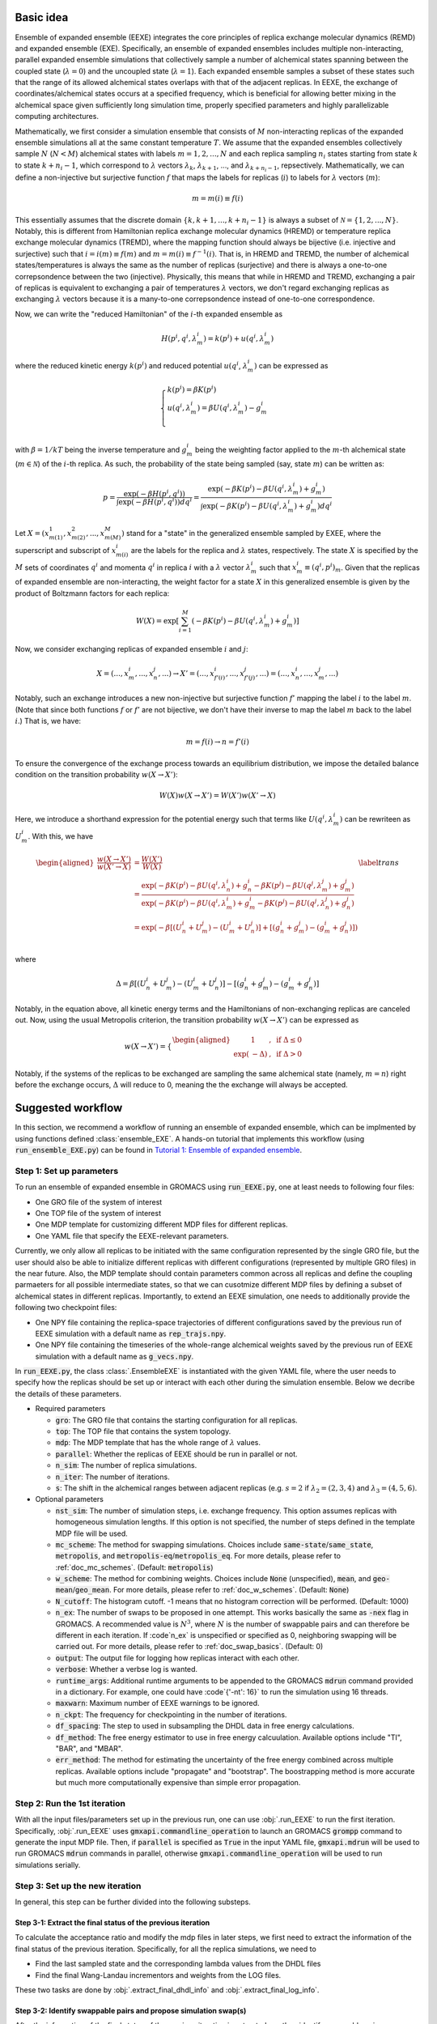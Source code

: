 .. _doc_basic_idea:

Basic idea
==========
Ensemble of expanded ensemble (EEXE) integrates the core principles of replica exchange 
molecular dynamics (REMD) and expanded ensemble (EXE).  Specifically, an ensemble of 
expanded ensembles includes multiple non-interacting, parallel expanded ensemble simulations 
that collectively sample a number of alchemical states spanning between the coupled state 
(:math:`\lambda=0`) and the uncoupled state (:math:`\lambda=1`). Each expanded ensemble 
samples a subset of these states such that the range of its allowed alchemical states 
overlaps with that of the adjacent replicas. In EEXE, the exchange of coordinates/alchemical 
states occurs at a specified frequency, which is beneficial for allowing better mixing 
in the alchemical space given sufficiently long simulation time, properly specified parameters 
and highly parallelizable computing architectures. 

Mathematically, we first consider a simulation ensemble that consists of :math:`M` non-interacting replicas 
of the expanded ensemble simulations all at the same constant temperature :math:`T`. We assume 
that the expanded ensembles collectively sample :math:`N` (:math:`N < M`) alchemical states with 
labels :math:`m=1, 2, ..., N` and each replica sampling :math:`n_i` states starting from state 
:math:`k` to state :math:`k + n_i -1`, which correspond to :math:`\lambda` vectors :math:`\lambda_k`, 
:math:`\lambda_{k+1}`, ..., and :math:`\lambda_{k+n_i-1}`, repsectively. Mathematically, we can 
define a non-injective but surjective function :math:`f` that maps the labels for replicas 
(:math:`i`) to labels for :math:`\lambda` vectors (:math:`m`): 

.. math::
   m=m(i) \equiv f(i)

This essentially assumes that the discrete domain  :math:`\left \{k, k+1, ..., k+n_i-1 \right \}` 
is always a subset of :math:`\mathcal{N} = \left \{1, 2, ..., N \right \}`. Notably, this is 
different from Hamiltonian replica exchange molecular dynamics (HREMD) or temperature replica exchange 
molecular dynamics (TREMD), where the mapping function should always be bijective (i.e. injective and 
surjective) such that :math:`i=i(m) \equiv f(m)` and :math:`m=m(i) \equiv f^{-1}(i)`. That is, in HREMD 
and TREMD, the number of alchemical states/temperatures is always the same as the number of replicas 
(surjective) and there is always a one-to-one correpsondence between the two (injective). Physically, 
this means that while in HREMD and TREMD, exchanging a pair of replicas is equivalent to exchanging 
a pair of temperatures :math:`\lambda` vectors, we don't regard exchanging replicas as exchanging :math:`\lambda`
vectors because it is a many-to-one correpsondence instead of one-to-one correspondence.

Now, we can write the "reduced Hamiltonian" of the :math:`i`-th expanded ensemble as 

.. math::
  H(p^{i}, q^{i}, \lambda_{m}^{i}) = k(p^{i}) + u(q^{i}, \lambda_{m}^{i})

where the reduced kinetic energy :math:`k(p^{i})` and reduced potential 
:math:`u(q^{i}`, :math:`\lambda_{m}^{i})` can be expressed as 

.. math::
  \begin{cases} 
  k(p^i) = \beta K(p^{i}) \\       
  u(q^i, \lambda^{i}_{m}) = \beta U(q^{i}, \lambda^{i}_{m}) - g^{i}_{m}\\
  \end{cases}

with :math:`\beta=1/kT` being the inverse temperature and :math:`g^{i}_{m}` being the weighting factor 
applied to the :math:`m`-th alchemical state (:math:`m \in \mathcal{N}`) of 
the :math:`i`-th replica. As such, the probability of the state being sampled (say, state :math:`m`) 
can be written as:

.. math::
  p = \frac{\exp(-\beta H(p^{i}, q^{i}))}{\int \exp(-\beta H(p^{i}, q^{i})) dq^{i}}=\frac{\exp(-\beta K(p^{i}) -\beta U(q^i, \lambda^{i}_{m}) + g^{i}_{m})}{\int \exp(-\beta K(p^{i}) -\beta U(q^i, \lambda^{i}_{m}) + g^{i}_{m}) dq^{i}}

Let :math:`X=(x^{1}_{m(1)}, x^{2}_{m(2)}, ..., x^{M}_{m(M)})` stand for a "state" in the generalized ensemble 
sampled by EXEE, where the superscript and subscript of :math:`x^{i}_{m(i)}` are the labels for the 
replica and :math:`\lambda` states, respectively. The state :math:`X` is specified by the :math:`M` sets of 
coordinates :math:`q^{i}` and momenta :math:`q^{i}` in replica :math:`i` with a :math:`\lambda` vector 
:math:`\lambda^{i}_{m}` such that :math:`x^{i}_{m}\equiv(q^{i}, p^{i})_m`. Given that the replicas of 
expanded ensemble are non-interacting, the weight factor for a state :math:`X` in this generalized ensemble 
is given by the product of Boltzmann factors for each replica:

.. math::
  W(X) = \exp \left [\sum^{M}_{i=1} (-\beta K(p^{i}) -\beta U(q^i, \lambda^{i}_{m}) + g^{i}_{m})\right ]

Now, we consider exchanging replicas of expanded ensemble :math:`i` and :math:`j`:

.. math::
  X = (..., x_{m}^{i}, ..., x_{n}^{j}, ...) \rightarrow X' = (..., x_{f'(i)}^{i}, ..., x_{f'(j)}^{j}, ...) = (..., x_{n}^{i}, ..., x_{m}^{j}, ...)

Notably, such an exchange introduces a new non-injective but surjective function :math:`f'` mapping the label 
:math:`i` to the label :math:`m`. (Note that since both functions :math:`f` or :math:`f'` are not bijective, 
we don't have their inverse to map the label :math:`m` back to the label :math:`i`.) That is, we have:

.. math::
  m = f(i) \rightarrow n=f'(i)

To ensure the convergence of the exchange process towards an equilibrium distribution, we impose the detailed 
balance condition on the transition probability :math:`w(X \rightarrow X')`:

.. math::
  W(X)w(X \rightarrow X') = W(X')w(X' \rightarrow X)

Here, we introduce a shorthand expression for the potential energy such that terms like :math:`U(q^i, \lambda^{i}_{m})` 
can be rewriteen as :math:`U^i_m`. With this, we have

.. math::
  \begin{aligned}
  \frac{w(X \rightarrow X')}{w(X' \rightarrow X)} & = \frac{W(X')}{W(X)} \\
          & = \frac{\exp(-\beta K(p^{i}) -\beta U(q^{i}, \lambda^{i}_{n}) + g^{i}_{n} -\beta K(p^{j}) -\beta U(q^{j}, \lambda^{j}_{m}) + g^{j}_{m})}{\exp(-\beta K(p^{i}) -\beta U(q^{i}, \lambda^{i}_{m}) + g^{i}_{m} -\beta K(p^{j}) -\beta U(q^{j}, \lambda^{j}_{n}) + g^{j}_{n})} \\
          & = \exp(-\beta[(U^i_n + U^j_m) - (U^i_m+U^j_n)] + [(g^i_n+g^j_m)-(g^i_m+g^j_n)]) \\
  \end{aligned}
  \label{trans}

where

.. math::
  \Delta = \beta[(U^i_n + U^j_m) - (U^i_m+U^j_n)] - [(g^i_n+g^j_m)-(g^i_m+g^j_n)] 

Notably, in the equation above, all kinetic energy terms and the Hamiltonians of non-exchanging 
replicas are canceled out. Now, using the usual Metropolis criterion, the transition probability 
:math:`w(X \rightarrow X')` can be expressed as

.. math::
  w(X \rightarrow X') = 
  \begin{cases} 
    \begin{aligned}
      &1 &, \;\text{if} \;\Delta \leq 0 \\
      \exp(&-\Delta) &, \;\text{if} \;\Delta >0
    \end{aligned}
  \end{cases}

Notably, if the systems of the replicas to be exchanged are sampling the same alchemical 
state (namely, :math:`m=n`) right before the exchange occurs, :math:`\Delta` will reduce to 
0, meaning the the exchange will always be accepted. 

Suggested workflow
==================
In this section, we recommend a workflow of running an ensemble of expanded ensemble, which can be 
implmented by using functions defined :class:`ensemble_EXE`. 
A hands-on tutorial that implements this workflow (using :code:`run_ensemble_EXE.py`) can be found in 
`Tutorial 1: Ensemble of expanded ensemble`_. 

.. _`Tutorial 1: Ensemble of expanded ensemble`: examples/EEXE_tutorial.ipynb


Step 1: Set up parameters
-------------------------
To run an ensemble of expanded ensemble in GROMACS using :code:`run_EEXE.py`, one at 
least needs to following four files:

* One GRO file of the system of interest
* One TOP file of the system of interest
* One MDP template for customizing different MDP files for different replicas. 
* One YAML file that specify the EEXE-relevant parameters.

Currently, we only allow all replicas to be initiated with the same configuration represented 
by the single GRO file, but the user should also be able to initialize different replicas with different 
configurations (represented by multiple GRO files) in the near future. Also, the MDP template should contain parameters 
common across all replicas and define the coupling parmaeters for all possible intermediate states,
so that we can cusotmize different MDP files by defining a subset of alchemical states in different 
replicas. Importantly, to extend an EEXE simulation, one needs to additionally provide the following
two checkpoint files:

* One NPY file containing the replica-space trajectories of different configurations saved by the previous run of EEXE simulation with a default name as :code:`rep_trajs.npy`.
* One NPY file containing the timeseries of the whole-range alchemical weights saved by the previous run of EEXE simulation with a default name as :code:`g_vecs.npy`.

In :code:`run_EEXE.py`, the class :class:`.EnsembleEXE` is instantiated with the given YAML file, where
the user needs to specify how the replicas should be set up or interact with each 
other during the simulation ensemble. Below we decribe the details of these parameters.

* Required parameters

  * :code:`gro`: The GRO file that contains the starting configuration for all replicas.
  * :code:`top`: The TOP file that contains the system topology. 
  * :code:`mdp`: The MDP template that has the whole range of :math:`λ` values.
  * :code:`parallel`: Whether the replicas of EEXE should be run in parallel or not.
  * :code:`n_sim`: The number of replica simulations.
  * :code:`n_iter`: The number of iterations.
  * :code:`s`: The shift in the alchemical ranges between adjacent replicas (e.g. :math:`s = 2` if :math:`λ_2 = (2, 3, 4)` and :math:`λ_3 = (4, 5, 6)`.
  
* Optional parameters

  * :code:`nst_sim`: The number of simulation steps, i.e. exchange frequency. This option assumes replicas with homogeneous simulation lengths. If this option is not specified, the number of steps defined in the template MDP file will be used. 
  * :code:`mc_scheme`: The method for swapping simulations. Choices include :code:`same-state`/:code:`same_state`, :code:`metropolis`, and :code:`metropolis-eq`/:code:`metropolis_eq`. For more details, please refer to :ref:`doc_mc_schemes`. (Default: :code:`metropolis`)
  * :code:`w_scheme`: The method for combining weights. Choices include :code:`None` (unspecified), :code:`mean`, and :code:`geo-mean`/:code:`geo_mean`. For more details, please refer to :ref:`doc_w_schemes`. (Default: :code:`None`)
  * :code:`N_cutoff`: The histogram cutoff. -1 means that no histogram correction will be performed. (Default: 1000)
  * :code:`n_ex`: The number of swaps to be proposed in one attempt. This works basically the same as :code:`-nex` flag in GROMACS. A recommended value is :math:`N^3`, where :math:`N` is the number of swappable pairs and can therefore be different in each iteration. If :code`n_ex` is unspecified or specified as 0, neighboring swapping will be carried out. For more details, please refer to :ref:`doc_swap_basics`. (Default: 0)
  * :code:`output`: The output file for logging how replicas interact with each other. 
  * :code:`verbose`: Whether a verbse log is wanted. 
  * :code:`runtime_args`: Additional runtime arguments to be appended to the GROMACS :code:`mdrun` command provided in a dictionary. For example, one could have :code`{'-nt': 16}` to run the simulation using 16 threads.
  * :code:`maxwarn`: Maximum number of EEXE warnings to be ignored. 
  * :code:`n_ckpt`: The frequency for checkpointing in the number of iterations.
  * :code:`df_spacing`: The step to used in subsampling the DHDL data in free energy calculations.
  * :code:`df_method`: The free energy estimator to use in free energy calcuulation. Available options include "TI", "BAR", and "MBAR".
  * :code:`err_method`: The method for estimating the uncertainty of the free energy combined across multiple replicas. Available options include "propagate" and "bootstrap". The boostrapping method is more accurate but much more computationally expensive than simple error propagation.

Step 2: Run the 1st iteration
-----------------------------
With all the input files/parameters set up in the previous run, one can use :obj:`.run_EEXE` to run the 
first iteration. Specifically, :obj:`.run_EEXE` uses :code:`gmxapi.commandline_operation` to launch an GROMACS
:code:`grompp` command to generate the input MDP file. Then, if :code:`parallel` is specified as :code:`True` 
in the input YAML file, :code:`gmxapi.mdrun` will be used to run GROMACS :code:`mdrun` commands in parallel, 
otherwise :code:`gmxapi.commandline_operation` will be used to run simulations serially.

Step 3: Set up the new iteration
--------------------------------
In general, this step can be further divided into the following substeps.

Step 3-1: Extract the final status of the previous iteration
~~~~~~~~~~~~~~~~~~~~~~~~~~~~~~~~~~~~~~~~~~~~~~~~~~~~~~~~~~~~
To calculate the acceptance ratio and modify the mdp files in later steps, we first need to extract the information
of the final status of the previous iteration. Specifically, for all the replica simulations, we need to

* Find the last sampled state and the corresponding lambda values from the DHDL files
* Find the final Wang-Landau incrementors and weights from the LOG files. 

These two tasks are done by :obj:`.extract_final_dhdl_info` and :obj:`.extract_final_log_info`.

.. _doc_swap_basics:

Step 3-2: Identify swappable pairs and propose simulation swap(s)
~~~~~~~~~~~~~~~~~~~~~~~~~~~~~~~~~~~~~~~~~~~~~~~~~~~~~~~~~~~~~~~~~
After the information of the final status of the previous iteration is extracted, we then identify swappable pairs.
Specifically, replicas can be swapped only if the states to be swapped are present in both of the alchemical ranges 
corresponding to the two replicas. This definition automatically implies one necessary but not sufficient condition that 
the replicas to be swapped should have overlapping alchemical ranges. Practically, if the states to be swapped are 
not present in both alchemical ranges, information like :math:`\Delta U^i=U^i_n-U^j_m` will not be available 
in either DHDL files and terms like :math:`\Delta g^i=g^i_n-g^i_m` cannot be calculated from the LOG files as well, which 
makes the calculation of the acceptance ratio technicaly impossible. (For more details about the acceptance ratio is calculated
in different schemes for swapping, check the section :ref:`doc_mc_schemes`.) After the swappable pairs are identified, 
the user can propose swap(s) using :obj:`propose_swaps`. Note that having multiple swaps proposed in one attempt is possible 
with :code:`n_ex` specified larger than 1 in the YAML file. In that case, :code:`n_ex` swaps will be drawn from the list of 
swappable pairs with replacement, so there is no upper limit for :code:`n_ex` and a recommended value is :math:`N^3`, where
:math:`N` is the number of replicas. If :code:`n_ex` is unspecified or specified as 0, then only 1 swap will be proposed and 
it will be between a pair of adjacent simulations (i.e. neighboring swapping). 

Step 3-3: Decide whether to reject/accept the swap(s)
~~~~~~~~~~~~~~~~~~~~~~~~~~~~~~~~~~~~~~~~~~~~~~~~~~~~~
This step is mainly done by :obj:`.get_swapped_configs`, which calls functions :obj:`.calc_prob_acc` and :obj:`.accept_or_reject`. 
The former calculates the acceptance ratio from the DHDL/LOG files of the swapping replicas, while the latter draws a random number 
and compare with the acceptance ratio to decide whether the proposed swap should be accepted or not. If mutiple swaps are wanted,
in :obj:`.get_swapped_configs`, the acceptance ratio of each swap will be evaluated so to decide whether the swap should be accepted
or not. Based on this :obj:`get_swapped_configs` returns a list of indices that represents the final configurations after all the swaps. 

Step 3-4: Combine the weights if needed
~~~~~~~~~~~~~~~~~~~~~~~~~~~~~~~~~~~~~~~
For the states that are present in the alchemical ranges of multiple replicas, it is likely that they are 
sampled more frequenly overall. To leverage the fact that we collect more statistics for these states, it is recoomended 
that the weights of these states be combined across all replicas that sampled these states. This task can be completed by
:obj:`combine_wieghts`, with the desired method specified in the input YAML file. For more details about different 
methods for combining weights across different replicas, please refer to the section :ref:`doc_w_schemes`.

Step 3-5: Modify the MDP files and swap out the GRO files (if needed)
~~~~~~~~~~~~~~~~~~~~~~~~~~~~~~~~~~~~~~~~~~~~~~~~~~~~~~~~~~~~~~~~~~~~~
After the final configuration has been figured out by :obj:`get_swapped_configs` (and weights have bee combined by :obj:`combine_weights`
when needed), the user should set up the input files for the next iteration. In principle, the new iteration should inherit the final
status of the previous iteration. 
This means:

* For each replica, the input configuration for initializing a new iterations should be the output configuraiton of the previous iteration. For example, if the final configurations are represented by :code:`[1, 2, 0, 3]` (returned by :obj:`.get_swapped_configs`), then in the next iteration, replica 0 should be initialized by the output configuration of replica 1 in the previous iteration, while replica 3 can just inherit the output configuration from previous iteration of the same replica. Notably, instead of exchanging the MDP files, we recommend swapping out the coordinate files to exchange replicas.
* For each replica, the MDP file for the new iteration should be the same as the one used in the previous iteartion of the same replica except that parameters like :code:`tinit`, :code:`init-lambda-state`, :code:`init-wl-delta`, and :code:`init-lambda-weights` should be modified to the final values in the previous iteration. This can be done by :class:`.gmx_parser.MDP` and :obj:`.update_MDP`.

Step 4: Run the new iteration
-----------------------------
After the input files for a new iteration have been set up, we use the procedure in Step 2 to 
run a new iteration. Then, the user should loop between Steps 3 and 4 until the desired number of 
iterations (:code:`n_iterations`) is reached. 


Replica swapping
================

.. _doc_mc_schemes:

MC schemes for swapping replicas
--------------------------------
In ensemble of expanded ensemble, we need to periodically exchange coordinates between 
replicas. Currently, we have implemented 3 Monte Carlo schemes for swapping replicas that can be specified 
in the input YAML file (e.g. :code:`params.yaml`) via the parameter :code:`mc_scheme`, including :code:`same-state`/:code:`same_state`, 
:code:`metropolis`, and :code:`metropolis-eq`/:code:`metropolis_eq`. In our implementation, 
relevant methods include :obj:`.propose_swaps`, :obj:`.calc_prob_acc`, and :obj:`.accept_or_reject`.
Below we elaborate the details of each of the swapping schemes.

.. _doc_same_state:

Same-state swapping
~~~~~~~~~~~~~~~~~~~
The simplest scheme for swapping replicas is the same-state swapping scheme, which only swaps 
replicas only if they both happen to same the same alchemical states right before the swap. That
is, the acceptance ratio is always either :math:`1` (same state) or :math:`0` (different states).
Notably, this swapping scheme does not obey the detailed balance condition.

Metropolis swapping 
~~~~~~~~~~~~~~~~~~~
Metropolis swapping uses the Metropolis criterion to swap replicas, i.e. 

.. math::
  w(X \rightarrow X') = 
  \begin{cases} 
    \begin{aligned}
      &1 &, \;\text{if} \;\Delta \leq 0 \\
      \exp(&-\Delta) &, \;\text{if} \;\Delta >0
    \end{aligned}
  \end{cases}

where 

.. math::
  \Delta = \beta[(U^i_n + U^j_m) - (U^i_m+U^j_n)] - [(g^i_n+g^j_m)-(g^i_m+g^j_n)] 

In theory, this swapping scheme should obey the detailed balance condition, as derived 
in :ref:`doc_basic_idea`.

Equilibrated Metropolis swapping
~~~~~~~~~~~~~~~~~~~~~~~~~~~~~~~~
In the limit of inifite simulation length, the alchemical weights of a certain 
alchemical (e.g. :math:`m` or :math:`n`) should be indepedent of the configuration
(e.g. :math:`i` or :math:`j`) being sampled, i.e. :math:`g^i_n=g^i_m` and :math:`g^j_n=g^j_m`. 
At this limit, where the weights are equilibrated, the expression of :math:`\Delta` in the
standard Metropolis swapping scheme reduces to the following:

.. math::
  \Delta = \beta[(U^i_n + U^j_m) - (U^i_m+U^j_n)]

Notably, this scheme does not consider the difference in the alchemical weights, which can 
be non-zero frequently, so this swapping scheme does not strictly obey the detailed balance condition.

Calculation of :math:`\Delta` in Metropolis-based methods
---------------------------------------------------------
The calculation of :math:`\Delta` is important because the acceptance ratio :math:`w(X\rightarrow X')=\min(1, \exp(-\Delta))` is 
directly related to :math:`\Delta`. To better understand how :math:`\Delta` is calculated in the Metropolise-based methods, 
we need to first know what's available in the DHDL file of a GROMACS expanded ensemble simulation. As an example, below 
we tabulate the data of a DHDL file, with the time column having units of ps and all energy quantities having
units of kJ/mol. 

.. list-table::
   :widths: 10 10 10 10 10 10 10 10
   :header-rows: 1

   * - Time
     - State
     - Total energy
     - :math:`dH/d\lambda` at :math:`\lambda_{\text{coul}}=0`
     - :math:`dH/d\lambda` at :math:`\lambda_{\text{vdw}}=0`
     - :math:`\Delta H` w.r.t :math:`(0, 0)`
     - :math:`\Delta H` w.r.t :math:`(0, 0.2)`
     - ...
   * - 0.0
     - 0
     - -16328.070	
     - 92.044243	
     - -24.358231	
     - 6.1035156e-05	
     - 18.408772
     - ...
   * - 2.0	
     - 1	
     - -16259.254	
     - 69.588318	
     - -5.8508954	
     - -13.917714	
     - -1.5258789e-05
     - ...
   * - 4.0
     - 7	
     - -16060.098	
     - -171.03197	
     - -55.529320	
     - 86505.967	
     - 86471.757
     - ...
   * - 6.0	
     - 6	
     - -16164.012	
     - -14.053808	
     - 30.875639	
     - 65.827232	
     - 63.016821
     - ...
   * - ...
     - ...
     - ...
     - ...
     - ...
     - ...
     - ...
     - ...

Notably, in the DHDL file, the total energy (i.e. Hamiltonian, denoted as :math:`H` in the table above) 
could be the sum of kinetic energy and potential energy or just the total potential energy, depending how the parameter 
:code:`dhdl-print-energy` is specified in the MDP file. However, as we will see later, we only care about 
:math:`\Delta H`, which should be equal to :math:`\Delta U` regardless of how :code:`dhdl-print-energy` is 
specified. This is because at each time frame, the kinetic energy of the system being at differnt :math:`\lambda`
values should be the same and cancelled out. (The kinetic energy is :math:`\lambda`-dependent.) With this, below 
we describe more details about the calculation of the difference in the potential energies and the difference in the alchemical weights.

The calculation of :math:`\beta[(U^i_n + U^j_m) - (U^i_m+U^j_n)]` 
~~~~~~~~~~~~~~~~~~~~~~~~~~~~~~~~~~~~~~~~~~~~~~~~~~~~~~~~~~~~~~~~~
Note that for each time frame shown in the table above, there is always one :math:`\Delta H` being 0, which happens when 
:math:`\Delta H` is calculated with respect to the state being sampled at that time frame. For example, if the vector of coupling 
parameters of state 6 is :math:`(0.5, 0)`, then at :math:`t=6` ps, when the replica is sampling state 6, :math:`\Delta H` w.r.t. :math:`(0.5, 0)` should be 0. This 
allows us to get the individual values of :math:`U^{i}_{n}`, :math:`U^{j}_{m}`, :math:`U^{i}_{m}`, and :math:`U^{j}_{n}` by assuming
the state being visited as the reference (i.e. :math:`U=0`). With this, we can calulcate :math:`\beta[(U^i_n + U^j_m) - (U^i_m+U^j_n)]`
with ease. 

As an example, here we assume that we have four replicas labelled as 0, 1, 2, and 3 sampling configurations A, B, C and D and they 
ended up at states a, b, c, and d. Schematically, we have 
::

    replica       0       1       2       3
    state         a       b       c       d
    config        A       B       C       D

When swapping the configurations of replicas 0 and 1, we need to calculate the term :math:`\beta[(U^A_b + U^B_a) - (U^A_a+U^B_b)]`, or equivalently
:math:`\beta[(U^A_b - U^A_a) + (U^B_a-U^B_b)]`. Since now replica 0 is at state a at the end of the simulation, :math:`U^A_b - U^A_a` is immediately 
available in the DHDL file in replica 0, which is the final value of :math:`\Delta H` w.r.t :math:`(x, y)`, where :math:`(x, y)` 
is the vector of the coupling parameter of state b. 

Now let's say the table above comes from the DHDL file of replica 0. If at :math:`t=6` ps, we are swapping replicas A and B and 
:math:`a=6`, :math:`b=0` (i.e. at  :math:`t=6` ps, replicas A and B are sampling states 6 and 0, respectively), then :math:`U^A_b - U^A_a=U^A_0 - U^A_6=65.827232`.
Similarly, :math:`U^B_a - U^B_b` can be looked up in the DHDL file of replica 1, so :math:`\Delta` can be calculated. 
(Note that we need to convert the units of :math:`\Delta U` from kJ/mol to kT, which is more convenient for the calculation of the acceptance ratio.

In the case that mutiple swaps are desired, say :code:`n_ex` is 2, if the first swap between replicas 0 and 1 shown above is accepted and now 
we are swapping replicas 1 and 2 in the second swap, then we must be aware that the configurations now corresponding to replicas 0 and 1 is not A and B, 
but B and A, repsecitvely:
::

    replica       0       1       2       3
    state         a       b       c       d
    config        B       A       C       D

Therefore, when swapping replicas 1 and 2, instead of calculating :math:`\beta[(U^B_c - U^B_b) + (U^C_b-U^C_c)]`, we calculate :math:`\beta[(U^A_c - U^A_b) + (U^C_b-U^C_c)]`.
That is, when swapping replicas 1 and 2 in this case, instead of getting values from the DHDL files of replicas 1 and 2, we actually need to get values from 
the DHDL files of reaplicas 0 and 2. In this case, :math:`U^A_c - U^A_b` is not immediately available in the table because configuration A 
was at state :math:`a=6`, so the whole vector of :math:`\Delta H` is calculated against state 6. However, as mentioned above, we have 
:math:`U^A_6=0`, so we can still calculate :math:`U^A_c - U^A_b` by just taking the difference between :math:`\Delta H` w.r.t. :math:`(x_c, y_c)`
and :math:`\Delta H` w.r.t. :math:`(x_b, y_b)`, where :math:`(x_c, y_c)` and :math:`(x_b, y_b)` are the vectors of coupling parameters of states c and b. 
While all this process can sound a little confusing, it has been already taken care of by the function :obj:`.calc_prob_acc`.

The calculation of :math:`[(g^i_n + g^j_m) - (g^i_m+g^j_n)]` 
~~~~~~~~~~~~~~~~~~~~~~~~~~~~~~~~~~~~~~~~~~~~~~~~~~~~~~~~~~~~~~~~~
In the log file of a GROMACS expanded ensemble simulation, the alchemical weights have units of kT, which is why we don't have 
the inverse temperature :math:`\beta` multiplied with the weights. Unlike the potential energy terms, in the log file we can find 
the individual values of :math:`g^{i}_{n}`, :math:`g^{j}_{m}`, :math:`g^{i}_{m}` and :math:`g^{j}_{n}`. Now say that the log file of replica C 
reads below at :math:`t=6` ps:

:: 

              Step           Time
                500        6.00000

    Writing checkpoint, step 500 at Mon Jun 13 02:59:57 2022


                MC-lambda information
      Wang-Landau incrementor is:        0.32
      N  CoulL   VdwL    Count   G(in kT)  dG(in kT)
      1  0.000  0.000       18    0.00000    2.94000
      2  0.250  0.000       11    2.94000    1.26000
      3  0.500  0.000       13    4.20000    2.10000 <<
      4  0.750  0.000        2    6.30000    0.84000
      5  1.000  0.000        2    7.14000    0.04000
      6  1.000  0.250        4    7.18000    0.00000

Then apparently we have :math:`g^C_0=0` and :math:`g^C_6=7.18` kT, respectively. And the values of 
:math:`g^A_0` and :math:`g^A_6` can be found in the log file of replica A, which enables use to 
calculate :math:`(g^i_n+g^j_m)-(g^i_m+g^j_n)`. Notably, although it could be interesting to know 
the bias difference between different configurations sampling the same state in different alchemical 
ranges (i.e. :math:`g^i_n-g^j_n` and :math:`g^j_m-g^i_m`), it does not make sense to calculate such 
values from the log file because alchemical weights from in the log files corresponding to simulations 
sampling different alchemical ranges would have different references. Therefore, only values such as 
:math:`g^i_n-g^i_m` and :math:`g^j_m-g^j_n` make sense, even if they are as interesting as :math:`g^i_n-g^j_n` and :math:`g^j_m-g^i_m`.

.. _doc_w_schemes:

Weight combination
==================

Basic idea
----------
As mentioned above, to leverage the stastics of the states collected from multiple replicas, we recommend 
combining the alchemical weights of these states across replicas to initialize the next iteration. Ideally,
well-modified weights should facilitate the convergence of the alchemical weights in expanded ensemble, which 
in the limit of inifinite simulation time correspond to dimensionless free energies of the alchemical states. 
The modified weights also directly influence the the accpetance ratio, hence the convergence of the simulation
ensemble. Potentially, there are various methods for combining weights across multiple replicas. One intuitive 
method to average the probabilities :math:`p_1` and :math:`p_1` that respectively correspond to weights :math:`g_1` 
and :math:`g_1`, i.e. 

.. math::
  g=\ln p = -\ln\left(\frac{p_1+p_2}{2}\right) = -\ln\left(\frac{\text{e}^{-g_1} + \text{e}^{-g_2}}{2}\right)

This exploits the fact that in expanded ensemble, the alchemical weight of a state is the dimensionless free energy
of that state given an exactly flat histogram of state visitation. While this assumption of flat histograms is generally 
not true, espeically in cases where the free energy differen of interest is large, one can consider "correcting"
the weights before combining them. (See :ref:`doc_histogram` for more details.)

While the method illustrated above is intuitive and easy to operate, it suffers from the issue of reference state selection.
This issue comes from the fact that GROMACS always shifts the weight of the first state to 0 to make it as the reference state.
Given that the first state of different replicas in EEXE are different, this essentially means that the vector of 
alchemical weights of different replicas have different references. Although it is possible to pick a reference 
state for all replicas before weight combination could solve this issue, different choices of references could lead to 
slightly different combined weights, hence probability ratios. As there is no real justification which state should be favored
as the reference, instead of the method explained above, we implemented another method that exploits the average of "probability ratios"
to circumvent the issue of reference selection. 

Weight combinination based on probability ratios
------------------------------------------------
Generally, weight combination is performed after the final configurations have beeen figured out and it is just for 
the initialization of the MDP files for the next iteration. Now, to demonstrate the method implemented in 
:code:`ensemble_md` (or more specifically, :obj:`.combine_weights`, here we consider the following sets of weights 
as an example, with :code:`X` denoting a state not present in the alchemical range:

::

    State       0         1         2         3         4         5      
    Rep 1       0.0       2.1       4.0       3.7       X         X  
    Rep 2       X         0.0       1.7       1.2       2.6       X    
    Rep 3       X         X         0.0       -0.4      0.9       1.9

As shown above, the three replicas sample different but overlapping states. Now, our goal 
is to

* For state 1, combine the weights arcoss replicas 1 and 2.
* For states 2 and 3, combine the weights across all three replicas.
* For state 4, combine the weights across replicas 1 and 2. 

That is, we combine weights arcoss all replicas that sample the state of interest regardless 
which replicas are swapping. The outcome of the whole process should be three vectors of modified 
alchemical weights, one for each replica, that should be specified in the MDP files for the next iteration. 
Below we elaborate the details of each step carried out by our method.

Step 1: Convert the weights into probabilities
~~~~~~~~~~~~~~~~~~~~~~~~~~~~~~~~~~~~~~~~~~~~~~
For weight :math:`g_ij` that corresponds to state :math:`j` in replica :math:`i`, we can calculate its 
corresopnding probability as follows:

.. math::
  p_{ij}=\frac{\exp(-g_{ij})}{\sum_{j=1}^N \exp(-g_{ij})}

where :math:`N` is the number of states in replica :math:`i`. As a result, we have the following probabilities
for each replica. Note that the sum of the probabilities of each row (replica) should be 1.

::

    State      0            1            2            3            4          5      
    Rep 1      0.85800      0.10507      0.01571      0.02121      X          X  
    Rep 2      X            0.64179      0.11724      0.19330      0.04767    X   
    Rep 3      X            X            0.32809      0.48945      0.13339    0.04907


Step 2: Calculate the probability ratios
~~~~~~~~~~~~~~~~~~~~~~~~~~~~~~~~~~~~~~~~
Ideally (in the limit of inifinite simulation time), for the 3 states overlapped between replicas 1 and 2, 
we should have

.. math::
    r_{2, 1} = \frac{p_{2i}}{p_{1i}} = \frac{p_{21}}{p_{11}} = \frac{p_{22}}{p_{12}}= \frac{p_{23}}{p_{13}} 

where :math:`r_{2, 1}` is the "probability ratio" between replicas 2 and 1. However, the probability ratios 
corresopnding to different states will not be the same in practice, but will diverge with statistical noise
for short timescales. For example, in our case we have the following ratios. (Note that here we calculate with
full precision but only present a few significant figures.)

.. math::
    \frac{p_{21}}{p_{11}}=6.10828, \; \frac{p_{22}}{p_{12}} = 7.46068, \; \frac{p_{23}}{p_{13}}=9.11249

Similarly, for states 2 to 4, we need to calculate the probability ratios between replicas 2 and 3:

.. math::
    \frac{p_{32}}{p_{22}}=2.79834, \; \frac{p_{33}}{p_{23}} = 2.53204, \; \frac{p_{34}}{p_{24}}=2.79834

Notably, in this case, there is no need to calculate :math:`r_{3, 1}` because :math:`r_{3, 1}` is already determined
as :math:`r_{3, 1}=r_{3, 2} \times r_{2, 1}`. Also, there are only 2 overlapping states between replicas 1 and 3,
but we want to maximize the overlap when combining weights. Therefore, the rule of thumb of calculating the 
probability ratios is that we only calculate the ones betwee adjacent replicas, i.e. :math:`r_{i+1, i}`.


Step 3: Average the probability ratios
~~~~~~~~~~~~~~~~~~~~~~~~~~~~~~~~~~~~~~
Now, to determine an unifying probability ratio between a pair of replicas, we can choose to take simple averages 
or geometric averages. 

- Method 1: Simple average

.. math::
    r_{2, 1} = \frac{1}{3}\left(\frac{p_{21}}{p_{11}} + \frac{p_{22}}{p_{12}} + \frac{p_{23}}{p_{13}} \right) \approx 7.56049, \;
    r_{3, 2} = \frac{1}{3}\left(\frac{p_{32}}{p_{22}} + \frac{p_{33}}{p_{23}} + \frac{p_{34}}{p_{24}} \right) \approx 2.70957

- Method 2: Geometric average

.. math::
    r_{2, 1}' = \left(\frac{p_{21}}{p_{11}} \times \frac{p_{22}}{p_{12}} \times \frac{p_{23}}{p_{13}} \right)^{\frac{1}{3}} \approx 7.46068, \;
    r_{3, 2}' = \left(\frac{p_{32}}{p_{22}} \times \frac{p_{33}}{p_{23}} \times \frac{p_{34}}{p_{24}} \right)^{\frac{1}{3}} \approx 2.70660

Notably, if we take the negative natural logarithm of a probability ratio, we will get a free energy difference. For example, 
:math:`-\ln (p_{21}/p_{11})=f_{21}-f_{11}`, i.e. the free energy difference between state 1 in replica 2 and state 1 in replica 1. 
(This value is generally not 0 because different replicas have different references.) Therefore, while Method 1 takes the simple 
average the probability ratios, Method 2 essentially averages such free energy differences. Both methods are valid in theory and 
should not make a big difference in the convergence speed of the simulations because we just need an estimate of free energy for each 
state better than the weight of a single simulation. In fact, the closer the probability ratios are from each other, the closer 
the simple average is from the geometric average. 

Step 4: Scale the probabilities for each replica
~~~~~~~~~~~~~~~~~~~~~~~~~~~~~~~~~~~~~~~~~~~~~~~~
Using the simple averages of the probability ratios :math:`r_{21}` and :math:`r_{32}`, we can scale the probability vectors of 
replicas 2 and 3 as follows:

::

    State       0            1            2            3            4            5      
    Rep 1       0.85800      0.10507      0.01571      0.02121      X            X  
    Rep 2’      X            0.08489      0.01551      0.02557      0.00630      X   
    Rep 3’      X            X            0.01602      0.02389      0.00651      0.00240
  
As shown above, we keep the probability vector of replica 1 the same but scale that for the other two. Specifically, the probability 
vector of replica 2' is that of replica 2 divided by :math:`r_21` and the probability vector of replica 3' is that of replica 3 
divided by :math:`r_{21} \times r_{32}`. 

Similarly, if we used the probability ratios :math:`r_{21}'` and :math:`r_{32}'`, we would have had:

::

    State       0            1            2            3            4            5      
    Rep 1       0.85800      0.10507      0.01614      0.02121      X            X  
    Rep 2’      X            0.08602      0.01571      0.02591      0.00639      X   
    Rep 3’      X            X            0.01625      0.02424      0.00661      0.00243 


Step 5: Average and convert the probabilities
~~~~~~~~~~~~~~~~~~~~~~~~~~~~~~~~~~~~~~~~~~~~~
After we have the scaled probabilities, we need to average them for each state, with the averaging method we used 
to average the probability ratios. For example, for state 1, we need to calculate the simple average of 0.105 and 0.08529, 
or the geometric average of 0.105 nad 0.08529. As such, for the first case (where the probabilities were scaled with :math:`r_{21}` 
and :math:`r_{32}`), we have the following probability vector of full range:

:: 

    Final p      0.85800      0.09498      0.01575      0.02356      0.00641      0.00240

which can be converted to the following vector of alchemical weights  (denoted as :math:`\vec{g}`) by taking the negative natural logarithm:

::

    Final g      0.15321      2.35412      4.15117      3.74831      5.05019      6.03420

For the second case (scaled with :math:`r_{21}'` and :math:`r_{32}'`), we have 

::

    Final p      0.85800      0.09507      0.01589      0.02371      0.00649      0.00243

which can be converted to the following vector of alchemical weights (denoted as :math:`\vec{g}'`):

::

    Final g      0.15315      2.35314      4.14203      3.74204      5.03658      6.01981


Step 6: Determine the vector of alchemical weights for each replica
~~~~~~~~~~~~~~~~~~~~~~~~~~~~~~~~~~~~~~~~~~~~~~~~~~~~~~~~~~~~~~~~~~~
Lastly, with the the vector of alchemical weights of the full range, we can figure out the alchemical weights 
for each replica, by shifting the weight of the first state of each replica back to 0. That is, with :math:`\vec{g}`,
we have:

::

    State      0            1            2           3             4           5      
    Rep 1      0.00000      2.20097      3.99802     3.59516       X           X  
    Rep 2      X            0.00000      1.79706     1.39419       2.69607     X   
    Rep 3      X            X            0.00000     -0.40286      0.89901     1.88303 

Similarly, with :math:`\vec{g}'`, we have:

::

    State      0            1            2            3            4            5      
    Rep 1      0.00000      2.20000      3.98889      3.58889      X            X  
    Rep 2      X            0.00000      1.78889      1.38889      2.68333      X   
    Rep 3      X            X            0.00000      -0.40000     0.89444      1.87778 

As a reference, here are the original weights:

::

    State       0           1            2            3            4            5
    Rep 1       0.0         2.1          4.0          3.7          X            X
    Rep 2       X           0.0          1.7          1.2          2.6          X
    Rep 3       X           X            0.0          -0.4         0.9          1.9

As shown above, the results using Method 1 and Method 2 are pretty close to each other. Notably, regardless of 
which type of averages we took, in the case here we were assuming that each replica is equally weighted. In the 
future, we might want to assign different weights to different replicas such that the uncertainty of free energies
can be minimized. For example, if we are combining probabilities :math:`p_1` and :math:`p_2` that respectively 
have uncertainties :math:`\sigma_1` and :math:`\sigma_2`, we can have 

.. math::
    p = \left(\frac{\sigma_2}{\sigma_1 + \sigma_2}\right)p_1 + \left(\frac{\sigma_1}{\sigma_1 + \sigma_2}\right)p_2

However, calculating the uncertainties of the :math:`p_1` and :math:`p_2` on-the-fly is generally difficult, so 
this method has not been implemented. 

.. _doc_histogram: 

Histogram corrections
---------------------
In the weight-combining method shown above, we frequently exploted the relationship :math:`g(\lambda)=f(\lambda)=-\ln p(\lambda)`. 
However, this relationship is true only when the histogram of state vistation is exactly flat, which rarely happens in reality. 
To correct this deviation, we can convert the difference in the histogram counts into the difference in free energies. This is based 
on the fact that the ratio of histogram counts is equal to the ratio of probabilities, whose natural
logarithm is equal to the free energy difference of the states of interest. Specifically, we have:

.. math::
  g_k'=g_k + \ln\left(\frac{N_{k-1}}{N_k}\right)

where :math`g_k'` is the corrected alchemical weight and :math:`N_{k-1}` and :math:`N_k` are the histogram 
counts of states :math:`k-1` and :math:`k`. 

Notably, this correction method can possibly overcorrect the weights when the histogram counts :math:`N_k` or :math:`N_{k-1}` are too low. 
To deal with this, the user can choose to specify :code:`N_cutoff` in the input YAML file, so that the the histogram
correction will performed only when :math:`\text{argmin}(N_k, N_{k-1})` is larger than the cutoff. Also, this histogram correction 
should always be carried out before weight combination. This method is implemented in :obj:`.histogram_correction`.

